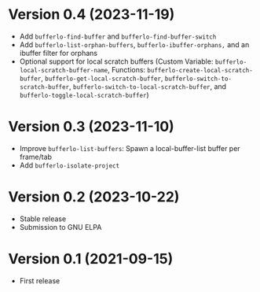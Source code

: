 * Version 0.4 (2023-11-19)
- Add ~bufferlo-find-buffer~ and ~bufferlo-find-buffer-switch~
- Add ~bufferlo-list-orphan-buffers~, ~bufferlo-ibuffer-orphans,~
  and an ibuffer filter for orphans
- Optional support for local scratch buffers
  (Custom Variable: ~bufferlo-local-scratch-buffer-name~,
  Functions: ~bufferlo-create-local-scratch-buffer~,
  ~bufferlo-get-local-scratch-buffer~,
  ~bufferlo-switch-to-scratch-buffer~,
  ~bufferlo-switch-to-local-scratch-buffer~,
  and ~bufferlo-toggle-local-scratch-buffer~)

* Version 0.3 (2023-11-10)
- Improve ~bufferlo-list-buffers~:
  Spawn a local-buffer-list buffer per frame/tab
- Add ~bufferlo-isolate-project~

* Version 0.2 (2023-10-22)
- Stable release
- Submission to GNU ELPA

* Version 0.1 (2021-09-15)
- First release
